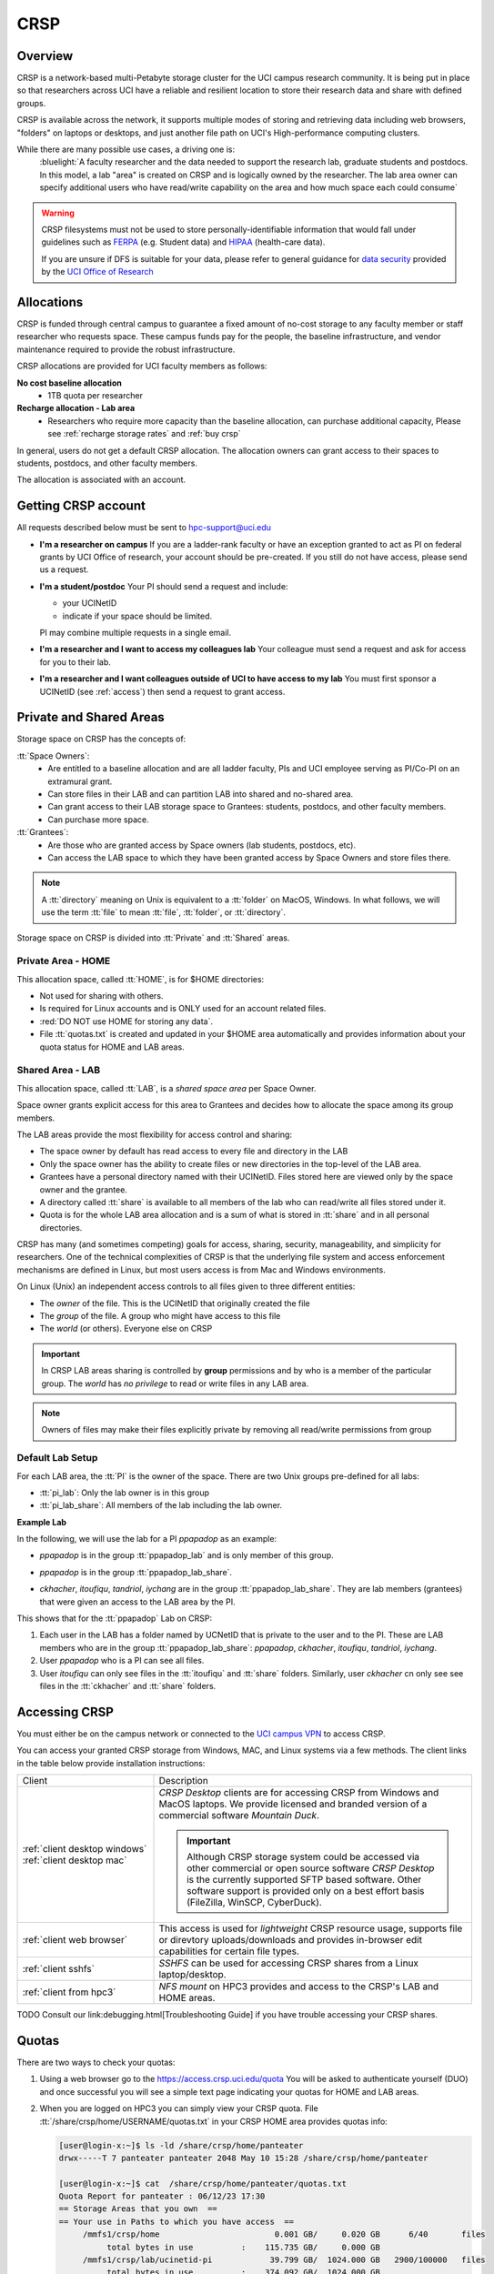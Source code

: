 .. _crsp:

CRSP 
=====

Overview
--------

CRSP is a network-based multi-Petabyte storage cluster for the UCI campus research community.
It is being put in place so that researchers across UCI have a reliable and resilient location
to store their research data and share with defined groups.

CRSP is available across the network, it supports multiple modes of
storing and retrieving data including web browsers, "folders" on laptops or desktops,
and just another file path on UCI's High-performance computing clusters.

While there are many possible use cases, a driving one is:
   :bluelight:`A faculty researcher and the data needed to support the research lab, graduate students
   and postdocs.  In this model, a lab "area" is created on CRSP and is logically owned by the
   researcher. The lab area owner can specify additional users who have read/write capability
   on the area and how much space each could consume`

.. warning:: CRSP filesystems  must not be used to store personally-identifiable information that would fall
             under guidelines  such as `FERPA <https://www2.ed.gov/policy/gen/guid/fpco/ferpa/index.html>`_
             (e.g. Student data) and `HIPAA <https://www.hhs.gov/hipaa/index.html>`_ (health-care data).

             If you are unsure if DFS is suitable for your data, please refer to general guidance for
             `data security <https://research.uci.edu/compliance/human-research-protections/researchers/data-security.html>`_
             provided by the `UCI Office of Research <https://www.research.uci.edu/>`_

.. _crsp allocations:

Allocations
-----------

CRSP is funded through central campus to guarantee a fixed amount of no-cost storage to any faculty member
or staff researcher who requests space. These campus funds pay for the people, the baseline infrastructure,
and vendor maintenance required to provide the robust infrastructure.

CRSP allocations are provided for UCI faculty members as follows:

**No cost baseline allocation**
  - 1TB quota per researcher

**Recharge allocation - Lab area** 
  - Researchers who require more capacity than the baseline allocation, can purchase additional capacity,
    Please see  :ref:`recharge storage rates` and :ref:`buy crsp`

In general, users do not get a default CRSP allocation.
The allocation owners can grant access to their spaces to students, postdocs, and other faculty members.

The allocation is associated with an account.

.. _getting crsp account:

Getting CRSP account
--------------------

All requests described below must be sent to hpc-support@uci.edu

* **I'm a researcher on campus**
  If you are a ladder-rank faculty or have an exception granted to act as PI on federal grants
  by UCI Office of research, your account should be pre-created. If you still do not have
  access, please send us a request.
* **I'm a student/postdoc**
  Your PI should send a request and include:

  - your UCINetID
  - indicate if your space should be limited. 

  PI may combine multiple requests in a single email.

* **I'm a researcher and I want to access my colleagues lab**
  Your colleague must send a request and ask for access for you to their lab.

* **I'm a researcher and I want colleagues outside of UCI to have access to my lab**
  You must first sponsor a UCINetID (see :ref:`access`) then send a request to grant access.


.. _crsp areas:

Private and Shared Areas
------------------------

Storage space on CRSP has the concepts of:

:tt:`Space Owners`:
  * Are entitled to a baseline allocation and are all ladder faculty, PIs and 
    UCI employee serving as PI/Co-PI on an extramural grant.
  * Can store files in their LAB and can partition LAB into shared and no-shared area.
  * Can grant access to their LAB storage space to Grantees: students, postdocs, and other faculty members.
  * Can purchase more space.

:tt:`Grantees`:
  * Are those who are granted access by Space owners (lab students, postdocs, etc).
  * Can access the LAB space to which they have been granted access by Space Owners
    and store files there.

.. note:: A :tt:`directory` meaning on Unix  is equivalent to a :tt:`folder` on MacOS, Windows.
          In what follows, we will use the term :tt:`file` to mean
          :tt:`file`, :tt:`folder`, or :tt:`directory`.

Storage space on CRSP is divided into :tt:`Private` and :tt:`Shared` areas.

.. _crsp private:

Private Area - HOME
^^^^^^^^^^^^^^^^^^^

This allocation space, called :tt:`HOME`, is for $HOME directories: 

* Not used for sharing with others.
* Is required for Linux accounts and is ONLY used for an account related files.
* :red:`DO NOT use HOME for storing any data`.
* File :tt:`quotas.txt` is created and updated in your $HOME area automatically and
  provides information about your quota status for HOME and LAB areas.

.. _crsp chared:

Shared Area - LAB
^^^^^^^^^^^^^^^^^

This allocation space, called :tt:`LAB`, is a *shared space area* per Space Owner.

Space owner grants explicit access for this area to Grantees and decides how to allocate the space
among its group members. 

The LAB areas provide the most flexibility for access control and sharing:

* The space owner by default has read access to every file and directory in the LAB
* Only the space owner has the ability to create files or new directories in the top-level of the LAB area.
* Grantees have a personal directory  named with their UCINetID.
  Files stored here are viewed only by the space owner and the grantee.
* A directory called :tt:`share` is available to all members of the lab
  who can read/write all files stored under it.
* Quota is for the  whole LAB area allocation and is a sum of what is stored
  in :tt:`share`  and in all personal directories.

CRSP has many (and sometimes competing) goals for access, sharing, security, 
manageability, and simplicity for researchers.  One of the technical complexities
of CRSP is that the underlying file system and access enforcement mechanisms are 
defined in Linux, but most users access is from Mac and Windows environments. 

On Linux (Unix) an independent access controls to all files given to three different entities: 

* The *owner* of the file. This is the UCINetID that originally created the file
* The *group* of the file. A group who might have access to this file
* The *world* (or others). Everyone else on CRSP

.. important:: In CRSP LAB areas sharing is controlled by **group** permissions 
               and by who is a member of the particular group. The *world* has *no privilege*
               to read or write files in any LAB area.  

.. note:: Owners of files may make their files explicitly private by removing all read/write permissions from group 

.. _default crsp lab:

Default Lab Setup
^^^^^^^^^^^^^^^^^

For each LAB area, the :tt:`PI` is the owner of the space.
There are two Unix groups pre-defined for all labs:

* :tt:`pi_lab`: Only the lab owner is in this group 
* :tt:`pi_lab_share`: All members of the lab including the lab owner.

**Example Lab**

In the following, we will use the lab for a PI *ppapadop* as an example:

* *ppapadop* is in the group :tt:`ppapadop_lab` and is only member of this group.
*    *ppapadop* is in the group :tt:`ppapadop_lab_share`.
* *ckhacher*, *itoufiqu*, *tandriol*, *iychang* are in the group :tt:`ppapadop_lab_share`.
  They are lab members (grantees) that were given an access to the LAB area  by the PI.

  .. centered:: Example: LAB top-level folder (using MAC CRSP Desktop)

  .. image:: images/crsp-lab-share-highlight.png
     :align: center
     :alt: crsp lab share example

This shows that for the :tt:`ppapadop` Lab on CRSP:

1. Each user in the LAB has a folder named by UCNetID that is private to the
   user and to the PI. These are LAB members  who are in the group
   :tt:`ppapadop_lab_share`: *ppapadop*, *ckhacher*, *itoufiqu*, *tandriol*, *iychang*.
2. User *ppapadop* who is a PI can see all files.
3. User *itoufiqu* can only see files in the :tt:`itoufiqu` and :tt:`share` folders. 
   Similarly, user *ckhacher* cn only see see files in the :tt:`ckhacher` and :tt:`share` folders.

.. _crsp access:

Accessing  CRSP 
---------------

You must either be on the campus network or connected to the
`UCI campus VPN <https://www.oit.uci.edu/help/vpn>`_ to access CRSP.

You can access  your granted CRSP storage from Windows, MAC, and Linux systems
via a few methods. The client links in the table below provide installation
instructions:

.. table::
   :widths: 30 70
   :class: noscroll-table

   +------------------------------+-------------------------------------------------------------------------------------------+
   |  Client                      | Description                                                                               |
   +------------------------------+-------------------------------------------------------------------------------------------+
   | :ref:`client desktop windows`| *CRSP Desktop* clients are for accessing CRSP from Windows and MacOS laptops.             |
   | :ref:`client desktop mac`    | We provide licensed and branded version of a commercial software *Mountain Duck*.         |
   |                              |                                                                                           |
   |                              | .. important::                                                                            |
   |                              |                                                                                           |
   |                              |    Although CRSP storage system could be accessed via other commercial or open source     |
   |                              |    software *CRSP Desktop* is the currently supported SFTP based software. Other software |
   |                              |    support is provided only on a best effort basis (FileZilla, WinSCP, CyberDuck).        |
   +------------------------------+-------------------------------------------------------------------------------------------+
   | :ref:`client web browser`    | This access is used for *lightweight* CRSP resource usage, supports file or direvtory     |
   |                              | uploads/downloads and provides in-browser edit capabilities for certain file types.       |
   +------------------------------+-------------------------------------------------------------------------------------------+
   | :ref:`client sshfs`          | *SSHFS* can be used for accessing CRSP shares from a Linux laptop/desktop.                |
   +------------------------------+-------------------------------------------------------------------------------------------+
   | :ref:`client from hpc3`      | *NFS mount* on HPC3 provides and access to the CRSP's LAB and HOME areas.                 |
   +------------------------------+-------------------------------------------------------------------------------------------+


TODO Consult our link:debugging.html[Troubleshooting Guide] if you have  trouble accessing your CRSP shares.

.. _crsp quotas:

Quotas
------

There are two ways to check your quotas:

1. Using a web browser go to the 
   `https://access.crsp.uci.edu/quota <https://access.crsp.uci.edu/quota[https://access.crsp.uci.edu/quota>`_
   You will be asked to authenticate yourself (DUO) and once successful you
   will see a simple text page indicating your quotas for HOME and LAB areas.

2. When you are logged on HPC3 you can simply view your CRSP quota.
   File :tt:`/share/crsp/home/USERNAME/quotas.txt` in your CRSP HOME area provides quotas info:

   .. code-block:: console

      [user@login-x:~]$ ls -ld /share/crsp/home/panteater
      drwx-----T 7 panteater panteater 2048 May 10 15:28 /share/crsp/home/panteater

      [user@login-x:~]$ cat  /share/crsp/home/panteater/quotas.txt
      Quota Report for panteater : 06/12/23 17:30
      == Storage Areas that you own  ==
      == Your use in Paths to which you have access  ==
           /mmfs1/crsp/home                        0.001 GB/     0.020 GB      6/40       files
                total bytes in use          :    115.735 GB/     0.000 GB
           /mmfs1/crsp/lab/ucinetid-pi            39.799 GB/  1024.000 GB   2900/100000   files
                total bytes in use          :    374.092 GB/  1024.000 GB

   The first command above gives an idea when the file was updated.
   The second command shows that the user *panteater*:

   * does not own any area (user is not a PI).
   * has no usage in HOME area :tt:`/mmfs1/crsp/home`, this is a correct behavior.
     The 0.001 GB is used only by account related files.
   * is a member of ucinetid-pi LAB and used 39.799 GB of the allocated 1024 GB LAB area
     in :tt:`/mmfs1/crsp/lab/ucinetid-pi`. The total usage of the LAB area by all lab members is 374.092 GB.
   
   Note the path naming on CRSP and HPC3:

   ==== ================================= ==================================
   Area Path on CRSP                      Path on HPC3
   ==== ================================= ==================================
   HOME :tt:`/mmfs1/crsp/home`            :tt:`/share/crsp/home` 
   LAB  :tt:`/mmfs1/crsp/lab/ucinetid-pi` :tt:`/share/crsp/lab/ucinetid-pi`
   ==== ================================= ==================================

  .. note:: | If you are a PI of the lab you will to see the usage of your lab quota for all lab members.
            | If you are a member of the lab you will see only what you have used from the lab quota allocation.


.. _crsp snapshots:

CRSP Snapshots
--------------

TODO


.. _crsp files recovery:

Deleted Files Recovery
-----------------------

TODO

Mistakes happen and a common one is an unintentional deletion. In many cases, but not all,
users can retrieve a previous copy of the file.  CRSP uses file system snapshots
to create  read-only copies of user data at specific points in time.

* Currently, CRSP snapshots the file system every 12 hours and retains snapshots for 1 week.
* If the file you just deleted was created prior to the most-recent snapshot, you can get a
  copy of the file as it was when the snapshot was created. *Any changes made after the most recent snapshot are lost.*
* *If you wait longer than 7 days to recover a deleted file, it is gone forever.*

To recover a lost file, please see the <<snapshot-recovery.txt#, recovery guide>>.
